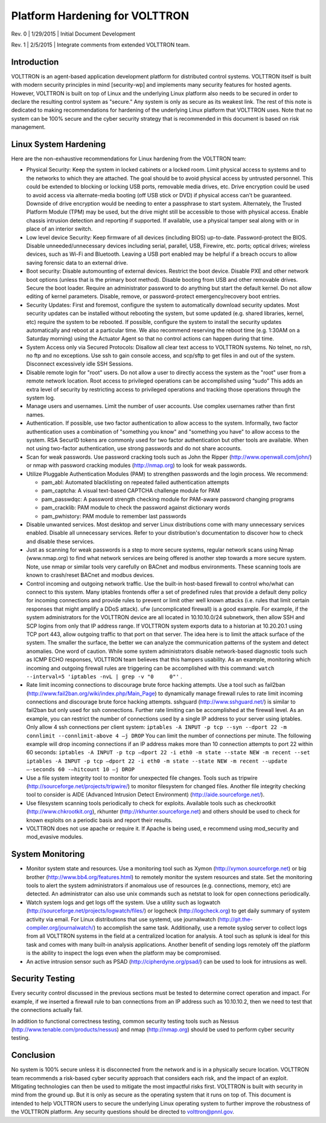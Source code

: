 .. _Platform-Hardening:

Platform Hardening for VOLTTRON
===============================

Rev. 0 \| 1/29/2015 \| Initial Document Development

Rev. 1 \| 2/5/2015 \| Integrate comments from extended VOLTTRON team.

Introduction
------------

VOLTTRON is an agent-based application development platform for
distributed control systems. VOLTTRON itself is built with modern
security principles in mind [security-wp] and implements many security
features for hosted agents. However, VOLTTRON is built on top of Linux
and the underlying Linux platform also needs to be secured in order to
declare the resulting control system as "secure." Any system is only
as secure as its weakest link. The rest of this note is dedicated to
making recommendations for hardening of the underlying Linux platform
that VOLTTRON uses. Note that no system can be 100% secure and the
cyber security strategy that is recommended in this document is based on
risk management.

Linux System Hardening
----------------------

Here are the non-exhaustive recommendations for Linux
hardening from the VOLTTRON team:

-  Physical Security: Keep the system in locked cabinets or a locked room.
   Limit physical access to systems and to the networks
   to which they are attached. The goal should be to avoid physical access by
   untrusted personnel. This could be extended to blocking or locking USB
   ports, removable media drives, etc. Drive encryption could be
   used to avoid access via alternate-media booting (off USB stick or DVD) if
   physical access can't be guaranteed. Downside of drive encryption would be
   needing to enter a passphrase to start system. Alternately, the
   Trusted Platform Module (TPM) may be used, but the drive might still
   be accessible to those with physical access. Enable chassis
   intrusion detection and reporting if supported. If available, use a
   physical tamper seal along with or in place of an interior switch.

-  Low level device Security: Keep firmware of all devices (including
   BIOS) up-to-date. Password-protect the BIOS. Disable
   unneeded/unnecessary devices including serial, parallel, USB,
   Firewire, etc. ports; optical drives; wireless devices, such as
   Wi-Fi and Bluetooth. Leaving a USB port enabled may be helpful if a
   breach occurs to allow saving forensic data to an external drive.

-  Boot security: Disable automounting of external devices. Restrict
   the boot device. Disable PXE and other network boot options (unless
   that is the primary boot method). Disable booting from USB and other
   removable drives. Secure the boot loader. Require an administrator
   password to do anything but start the default kernel. Do not allow
   editing of kernel parameters. Disable, remove, or password-protect
   emergency/recovery boot entries.

-  Security Updates: First and foremost, configure the system to
   automatically download security updates. Most security updates can
   be installed without rebooting the system, but some updated
   (e.g. shared libraries, kernel, etc) require the system to be
   rebooted. If possible, configure the system to install the security
   updates automatically and reboot at a particular time. We also
   recommend reserving the reboot time (e.g. 1:30AM on a Saturday
   morning) using the Actuator Agent so that no control actions can
   happen during that time.

-  System Access only via Secured Protocols: Disallow all clear text
   access to VOLTTRON systems. No telnet, no rsh, no ftp and no
   exceptions. Use ssh to gain console access, and scp/sftp to get files in
   and out of the system. Disconnect excessively idle SSH Sessions.

-  Disable remote login for "root" users. Do not allow a user to
   directly access the system as the "root" user from a remote network
   location. Root access to privileged operations can be accomplished
   using “sudo” This adds an extra level of security by restricting
   access to privileged operations and tracking those operations
   through the system log.

-  Manage users and usernames. Limit the number of user accounts. Use
   complex usernames rather than first names.

-  Authentication. If possible, use two factor authentication to allow
   access to the system. Informally, two factor authentication uses
   a combination of "something you know" and "something you have"
   to allow access to the
   system. RSA SecurID tokens are commonly used for two factor
   authentication but other tools are available. When not using
   two-factor authentication, use strong passwords and do not share
   accounts.

-  Scan for weak passwords. Use password cracking tools such as John
   the Ripper (http://www.openwall.com/john/) or nmap with password
   cracking modules (http://nmap.org) to look for weak passwords.

-  Utilize Pluggable Authentication Modules (PAM) to strengthen
   passwords and the login process. We recommend:

   -  pam\_abl: Automated blacklisting on repeated failed
      authentication attempts
   -  pam\_captcha: A visual text-based CAPTCHA challenge module
      for PAM
   -  pam\_passwdqc: A password strength checking module for PAM-aware
      password changing programs
   -  pam\_cracklib: PAM module to check the password against dictionary
      words
   -  pam\_pwhistory: PAM module to remember last passwords

-  Disable unwanted services. Most desktop and server Linux
   distributions come with many unnecessary services enabled. Disable
   all unnecessary services. Refer to your distribution's documentation
   to discover how to check and disable these services.

-  Just as scanning for weak passwords is a step to more secure systems,
   regular network scans using Nmap (www.nmap.org) to find what network
   services are being offered is another step towards a more secure
   system. Note, use nmap or similar tools very carefully on BACnet and modbus
   environments. These scanning tools are known to crash/reset BACnet and modbus
   devices.

-  Control incoming and outgoing network traffic. Use the built-in
   host-based firewall to control who/what can connect to this
   system. Many iptables frontends offer a set of predefined rules that
   provide a default deny policy for incoming connections and provide
   rules to prevent or limit other well known attacks (i.e. rules that
   limit certain responses that might amplify a DDoS attack). ufw
   (uncomplicated firewall) is a good example.
   For example, if the system administrators for the VOLTTRON
   device are all located in 10.10.10.0/24 subnetwork, then allow SSH
   and SCP logins from only that IP address range. If VOLTTRON system
   exports data to a historian at 10.20.20.1 using TCP port 443, allow
   outgoing traffic to that port on that server. The idea here is to
   limit the attack surface of the system. The smaller the surface, the
   better we can analyze the communication patterns of the system and
   detect anomalies. One word of caution. While some system
   administrators disable network-based diagnostic tools such as ICMP
   ECHO responses, VOLTTRON team believes that this hampers
   usability. As an example, monitoring which incoming and outgoing
   firewall rules are triggering can be accomplished with this command:
   ``watch --interval=5 'iptables -nvL | grep -v "0     0"'`` .

-  Rate limit incoming connections to discourage brute force hacking
   attempts. Use a tool such as fail2ban
   (http://www.fail2ban.org/wiki/index.php/Main_Page) to dynamically
   manage firewall rules to rate limit incoming connections and
   discourage brute force hacking attempts. sshguard
   (http://www.sshguard.net/) is similar to
   fail2ban but only used for ssh connections. Further rate limiting
   can be accomplished at the firewall level. As an example, you can
   restrict the number of connections used by a single IP address to
   your server using iptables. Only allow 4 ssh connections per client
   system:
   ``iptables -A INPUT -p tcp --syn --dport 22 -m connlimit --connlimit-above 4
   –j DROP``
   You can limit the number of connections per minute. The following
   example will drop incoming connections if an IP address makes more
   than 10 connection attempts to port 22 within 60 seconds:
   ``iptables -A INPUT -p tcp –dport 22 -i eth0 -m state --state NEW -m recent
   --set``
   ``iptables -A INPUT -p tcp –dport 22 -i eth0 -m state --state NEW -m recent
   --update –-seconds 60 -–hitcount 10 –j DROP``

-  Use a file system integrity tool to monitor for unexpected file
   changes. Tools such as tripwire
   (http://sourceforge.net/projects/tripwire/) to monitor filesystem
   for changed files. Another file integrity checking tool to consider
   is AIDE (Advanced Intrusion Detect Environment)
   (http://aide.sourceforge.net/).

-  Use filesystem scanning tools periodically to check for
   exploits. Available tools such as checkrootkit
   (http://www.chkrootkit.org), rkhunter
   (http://rkhunter.sourceforge.net) and others should be used to check
   for known exploits on a periodic basis and report their results.

-  VOLTTRON does not use apache or require it. If Apache is being used,
   e recommend using mod\_security and mod\_evasive modules.

System Monitoring
-----------------

-  Monitor system state and resources. Use a monitoring tool such as
   Xymon (http://xymon.sourceforge.net) or big brother
   (http://www.bb4.org/features.html) to remotely monitor the system
   resources and state. Set the monitoring tools to alert the system
   administrators if anomalous use of resources (e.g. connections,
   memory, etc) are detected. An administrator can also use unix
   commands such as netstat to look for open connections periodically.

-  Watch system logs and get logs off the system. Use a utility such as
   logwatch (http://sourceforge.net/projects/logwatch/files/) or
   logcheck (http://logcheck.org) to get
   daily summary of system activity via email. For Linux distributions
   that use systemd, use journalwatch
   (http://git.the-compiler.org/journalwatch/)
   to accomplish the same task.
   Additionally, use a remote syslog server to collect logs from all
   VOLTTRON systems in
   the field at a centralized location for analysis. A tool such as
   splunk is ideal for this task and comes with many built-in analysis
   applications. Another benefit of sending logs remotely off the platform
   is the ability to inspect the logs even when the platform may be
   compromised.

-  An active intrusion sensor such as PSAD
   (http://cipherdyne.org/psad/) can be used to look for intrusions as well.

Security Testing
----------------

Every security control discussed in the previous sections must be
tested to determine correct operation and impact.
For example, if we inserted a firewall rule to ban connections
from an IP address such as 10.10.10.2, then we need to test that the
connections actually fail.

In addition to functional correctness testing, common security testing
tools such as Nessus (http://www.tenable.com/products/nessus) and nmap
(http://nmap.org) should be used to perform cyber security testing.

Conclusion
----------

No system is 100% secure unless it is disconnected from the network and
is in a physically secure location. VOLTTRON team recommends a
risk-based cyber security approach that considers each risk, and the
impact of an exploit. Mitigating technologies can then be used to
mitigate the most impactful risks first. VOLTTRON is built with security
in mind from the ground up. But it is only as secure as the operating
system that it runs on top of. This document is intended to help
VOLTTRON users to secure the underlying Linux operating system to
further improve the robustness of the VOLTTRON platform. Any security
questions should be directed to volttron@pnnl.gov.
